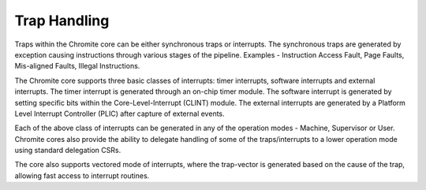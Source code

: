 Trap Handling
=============

Traps within the Chromite core can be either synchronous traps or interrupts. The synchronous traps
are generated by exception causing instructions through various stages of the pipeline. Examples -
Instruction Access Fault, Page Faults, Mis-aligned Faults, Illegal Instructions.

The Chromite core supports three basic classes of interrupts: timer interrupts, software interrupts
and external interrupts. The timer interrupt is generated through an on-chip timer module. The
software interrupt is generated by setting specific bits within the Core-Level-Interrupt (CLINT) module. 
The external interrupts are generated by a Platform Level Interrupt Controller (PLIC) after 
capture of external events. 

Each of the above class of interrupts can be generated in any of the operation modes - Machine,
Supervisor or User. Chromite cores also provide the ability to delegate handling of some of the
traps/interrupts to a lower operation mode using standard delegation CSRs. 

The core also supports vectored mode of interrupts, where the trap-vector is generated based on the
cause of the trap, allowing fast access to interrupt routines.
